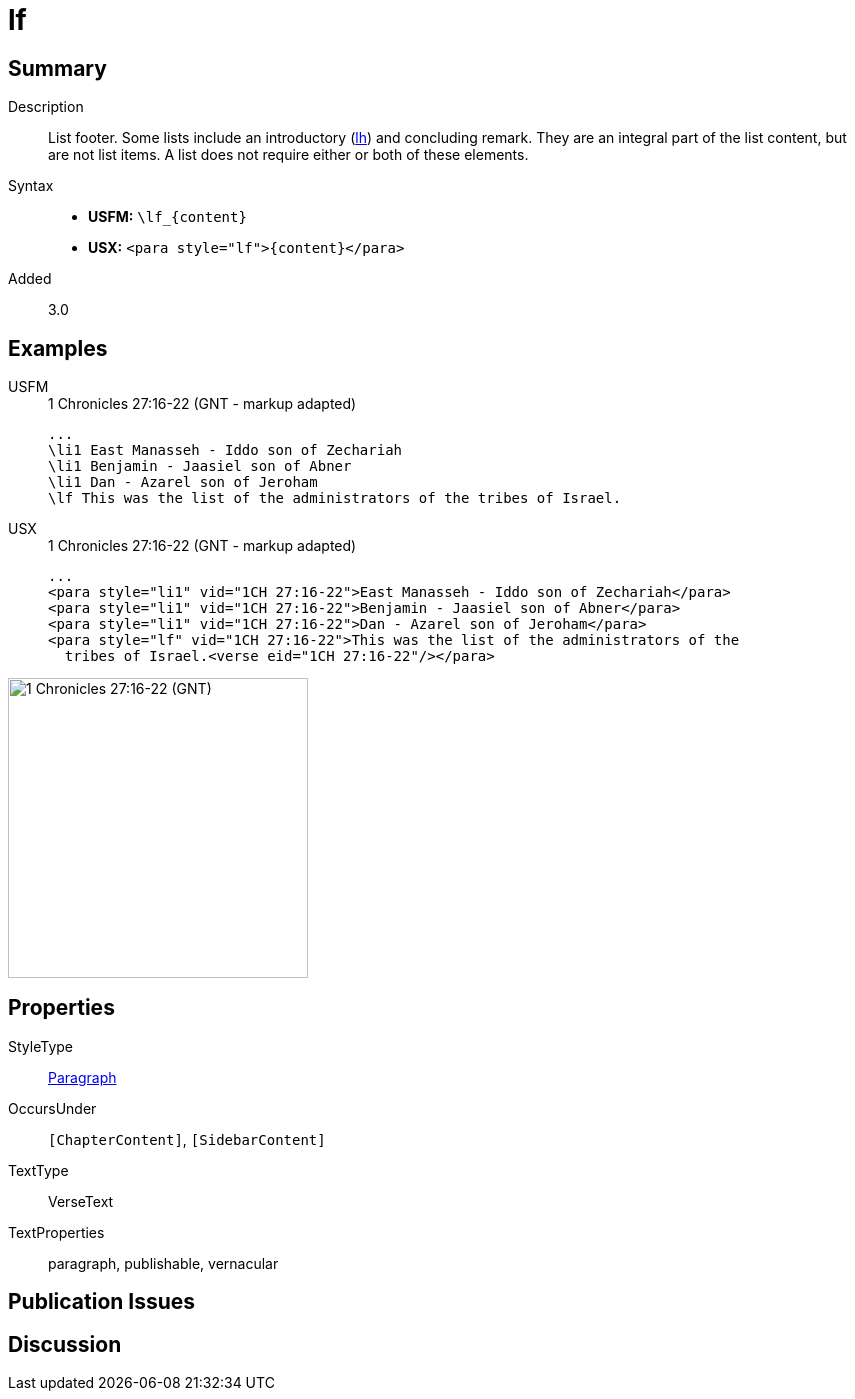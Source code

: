 = lf
:description: List footer
:url-repo: https://github.com/usfm-bible/tcdocs/blob/main/markers/para/lf.adoc
:noindex:
ifndef::localdir[]
:source-highlighter: rouge
:localdir: ../
endif::[]
:imagesdir: {localdir}/images

// tag::public[]

== Summary

Description:: List footer. Some lists include an introductory (xref:para:lists/lh.adoc[lh]) and concluding remark. They are an integral part of the list content, but are not list items. A list does not require either or both of these elements.
Syntax::
* *USFM:* `+\lf_{content}+`
* *USX:* `+<para style="lf">{content}</para>+`
// tag::spec[]
Added:: 3.0
// end::spec[]

== Examples

[tabs]
======
USFM::
+
.1 Chronicles 27:16-22 (GNT - markup adapted)
[source#src-usfm-para-lf_1,usfm,highlight=5]
----
...
\li1 East Manasseh - Iddo son of Zechariah
\li1 Benjamin - Jaasiel son of Abner
\li1 Dan - Azarel son of Jeroham
\lf This was the list of the administrators of the tribes of Israel.
----
USX::
+
.1 Chronicles 27:16-22 (GNT - markup adapted)
[source#src-usx-para-lf_1,xml,highlight=5]
----
...
<para style="li1" vid="1CH 27:16-22">East Manasseh - Iddo son of Zechariah</para>
<para style="li1" vid="1CH 27:16-22">Benjamin - Jaasiel son of Abner</para>
<para style="li1" vid="1CH 27:16-22">Dan - Azarel son of Jeroham</para>
<para style="lf" vid="1CH 27:16-22">This was the list of the administrators of the
  tribes of Israel.<verse eid="1CH 27:16-22"/></para>
----
======

image::para/lf_1.jpg[1 Chronicles 27:16-22 (GNT),300]

== Properties

StyleType:: xref:para:index.adoc[Paragraph]
OccursUnder:: `[ChapterContent]`, `[SidebarContent]`
TextType:: VerseText
TextProperties:: paragraph, publishable, vernacular

== Publication Issues

// end::public[]

== Discussion
